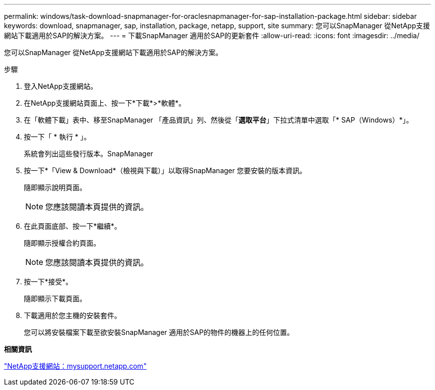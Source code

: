 ---
permalink: windows/task-download-snapmanager-for-oraclesnapmanager-for-sap-installation-package.html 
sidebar: sidebar 
keywords: download, snapmanager, sap, installation, package, netapp, support, site 
summary: 您可以SnapManager 從NetApp支援網站下載適用於SAP的解決方案。 
---
= 下載SnapManager 適用於SAP的更新套件
:allow-uri-read: 
:icons: font
:imagesdir: ../media/


[role="lead"]
您可以SnapManager 從NetApp支援網站下載適用於SAP的解決方案。

.步驟
. 登入NetApp支援網站。
. 在NetApp支援網站頁面上、按一下*下載*>*軟體*。
. 在「軟體下載」表中、移至SnapManager 「產品資訊」列、然後從「*選取平台*」下拉式清單中選取「* SAP（Windows）*」。
. 按一下「 * 執行 * 」。
+
系統會列出這些發行版本。SnapManager

. 按一下*「View & Download*（檢視與下載）」以取得SnapManager 您要安裝的版本資訊。
+
隨即顯示說明頁面。

+

NOTE: 您應該閱讀本頁提供的資訊。

. 在此頁面底部、按一下*繼續*。
+
隨即顯示授權合約頁面。

+

NOTE: 您應該閱讀本頁提供的資訊。

. 按一下*接受*。
+
隨即顯示下載頁面。

. 下載適用於您主機的安裝套件。
+
您可以將安裝檔案下載至欲安裝SnapManager 適用於SAP的物件的機器上的任何位置。



*相關資訊*

http://mysupport.netapp.com/["NetApp支援網站：mysupport.netapp.com"^]
